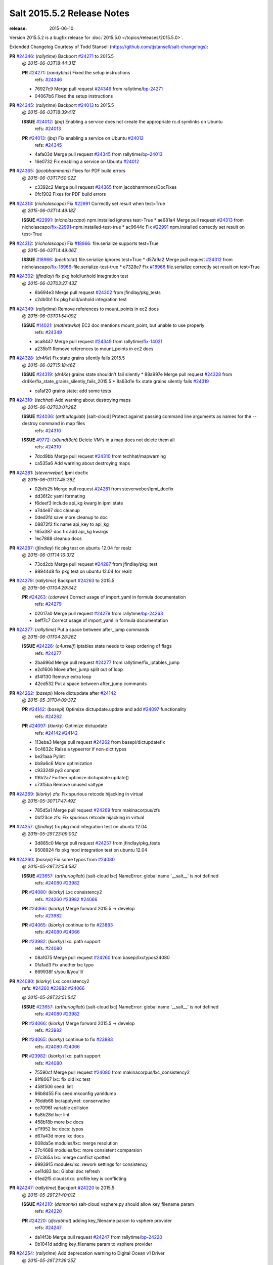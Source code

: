 ===========================
Salt 2015.5.2 Release Notes
===========================

:release: 2015-06-10

Version 2015.5.2 is a bugfix release for :doc:`2015.5.0
</topics/releases/2015.5.0>`.

Extended Changelog Courtesy of Todd Stansell (https://github.com/tjstansell/salt-changelogs):

**PR** `#24346`_: (*rallytime*) Backport `#24271`_ to 2015.5
  @ *2015-06-03T18:44:31Z*

  **PR** `#24271`_: (*randybias*) Fixed the setup instructions
    | refs: `#24346`_
  * 76927c9 Merge pull request `#24346`_ from rallytime/`bp-24271`_
  * 04067b6 Fixed the setup instructions

**PR** `#24345`_: (*rallytime*) Backport `#24013`_ to 2015.5
  @ *2015-06-03T18:39:41Z*

  **ISSUE** `#24012`_: (*jbq*) Enabling a service does not create the appropriate rc.d symlinks on Ubuntu
    | refs: `#24013`_
  **PR** `#24013`_: (*jbq*) Fix enabling a service on Ubuntu `#24012`_
    | refs: `#24345`_
  * 4afa03d Merge pull request `#24345`_ from rallytime/`bp-24013`_
  * 16e0732 Fix enabling a service on Ubuntu `#24012`_

**PR** `#24365`_: (*jacobhammons*) Fixes for PDF build errors
  @ *2015-06-03T17:50:02Z*

  * c3392c2 Merge pull request `#24365`_ from jacobhammons/DocFixes
  * 0fc1902 Fixes for PDF build errors

**PR** `#24313`_: (*nicholascapo*) Fix `#22991`_ Correctly set result when test=True
  @ *2015-06-03T14:49:18Z*

  **ISSUE** `#22991`_: (*nicholascapo*) npm.installed ignores test=True
  * ae681a4 Merge pull request `#24313`_ from nicholascapo/`fix-22991`_-npm.installed-test-true
  * ac9644c Fix `#22991`_ npm.installed correctly set result on test=True

**PR** `#24312`_: (*nicholascapo*) Fix `#18966`_: file.serialize supports test=True
  @ *2015-06-03T14:49:06Z*

  **ISSUE** `#18966`_: (*bechtoldt*) file.serialize ignores test=True
  * d57a9a2 Merge pull request `#24312`_ from nicholascapo/`fix-18966`_-file.serialize-test-true
  * e7328e7 Fix `#18966`_ file.serialize correctly set result on test=True

**PR** `#24302`_: (*jfindlay*) fix pkg hold/unhold integration test
  @ *2015-06-03T03:27:43Z*

  * 6b694e3 Merge pull request `#24302`_ from jfindlay/pkg_tests
  * c2db0b1 fix pkg hold/unhold integration test

**PR** `#24349`_: (*rallytime*) Remove references to mount_points in ec2 docs
  @ *2015-06-03T01:54:09Z*

  **ISSUE** `#14021`_: (*mathrawka*) EC2 doc mentions mount_point, but unable to use properly
    | refs: `#24349`_
  * aca8447 Merge pull request `#24349`_ from rallytime/`fix-14021`_
  * a235b11 Remove references to mount_points in ec2 docs

**PR** `#24328`_: (*dr4Ke*) Fix state grains silently fails 2015.5
  @ *2015-06-02T15:18:46Z*

  **ISSUE** `#24319`_: (*dr4Ke*) grains state shouldn't fail silently
  * 88a997e Merge pull request `#24328`_ from dr4Ke/fix_state_grains_silently_fails_2015.5
  * 8a63d1e fix state grains silently fails `#24319`_

  * ca1af20 grains state: add some tests

**PR** `#24310`_: (*techhat*) Add warning about destroying maps
  @ *2015-06-02T03:01:28Z*

  **ISSUE** `#24036`_: (*arthurlogilab*) [salt-cloud] Protect against passing command line arguments as names for the --destroy command in map files
    | refs: `#24310`_
  **ISSUE** `#9772`_: (*s0undt3ch*) Delete VM's in a map does not delete them all
    | refs: `#24310`_
  * 7dcd9bb Merge pull request `#24310`_ from techhat/mapwarning
  * ca535a6 Add warning about destroying maps

**PR** `#24281`_: (*steverweber*) Ipmi docfix
  @ *2015-06-01T17:45:36Z*

  * 02bfb25 Merge pull request `#24281`_ from steverweber/ipmi_docfix
  * dd36f2c yaml formating

  * f6deef3 include api_kg kwarg in ipmi state

  * a7d4e97 doc cleanup

  * 0ded2fd save more cleanup to doc

  * 08872f2 fix name api_key to api_kg

  * 165a387 doc fix add api_kg kwargs

  * 1ec7888 cleanup docs

**PR** `#24287`_: (*jfindlay*) fix pkg test on ubuntu 12.04 for realz
  @ *2015-06-01T14:16:37Z*

  * 73cd2cb Merge pull request `#24287`_ from jfindlay/pkg_test
  * 98944d8 fix pkg test on ubuntu 12.04 for realz

**PR** `#24279`_: (*rallytime*) Backport `#24263`_ to 2015.5
  @ *2015-06-01T04:29:34Z*

  **PR** `#24263`_: (*cdarwin*) Correct usage of import_yaml in formula documentation
    | refs: `#24279`_
  * 02017a0 Merge pull request `#24279`_ from rallytime/`bp-24263`_
  * beff7c7 Correct usage of import_yaml in formula documentation

**PR** `#24277`_: (*rallytime*) Put a space between after_jump commands
  @ *2015-06-01T04:28:26Z*

  **ISSUE** `#24226`_: (*c4urself*) iptables state needs to keep ordering of flags
    | refs: `#24277`_
  * 2ba696d Merge pull request `#24277`_ from rallytime/fix_iptables_jump
  * e2d1606 Move after_jump split out of loop

  * d14f130 Remove extra loop

  * 42ed532 Put a space between after_jump commands

**PR** `#24262`_: (*basepi*) More dictupdate after `#24142`_
  @ *2015-05-31T04:09:37Z*

  **PR** `#24142`_: (*basepi*) Optimize dictupdate.update and add `#24097`_ functionality
    | refs: `#24262`_
  **PR** `#24097`_: (*kiorky*) Optimize dictupdate
    | refs: `#24142`_ `#24142`_
  * 113eba3 Merge pull request `#24262`_ from basepi/dictupdatefix
  * 0c4832c Raise a typeerror if non-dict types

  * be21aaa Pylint

  * bb8a6c6 More optimization

  * c933249 py3 compat

  * ff6b2a7 Further optimize dictupdate.update()

  * c73f5ba Remove unused valtype

**PR** `#24269`_: (*kiorky*) zfs: Fix spurious retcode hijacking in virtual
  @ *2015-05-30T17:47:49Z*

  * 785d5a1 Merge pull request `#24269`_ from makinacorpus/zfs
  * 0bf23ce zfs: Fix spurious retcode hijacking in virtual

**PR** `#24257`_: (*jfindlay*) fix pkg mod integration test on ubuntu 12.04
  @ *2015-05-29T23:09:00Z*

  * 3d885c0 Merge pull request `#24257`_ from jfindlay/pkg_tests
  * 9508924 fix pkg mod integration test on ubuntu 12.04

**PR** `#24260`_: (*basepi*) Fix some typos from `#24080`_
  @ *2015-05-29T22:54:58Z*

  **ISSUE** `#23657`_: (*arthurlogilab*) [salt-cloud lxc] NameError: global name '__salt__' is not defined
    | refs: `#24080`_ `#23982`_
  **PR** `#24080`_: (*kiorky*) Lxc consistency2
    | refs: `#24260`_ `#23982`_ `#24066`_
  **PR** `#24066`_: (*kiorky*) Merge forward 2015.5 -> develop
    | refs: `#23982`_
  **PR** `#24065`_: (*kiorky*) continue to fix `#23883`_
    | refs: `#24080`_ `#24066`_
  **PR** `#23982`_: (*kiorky*) lxc: path support
    | refs: `#24080`_
  * 08a1075 Merge pull request `#24260`_ from basepi/lxctypos24080
  * 0fa1ad3 Fix another lxc typo

  * 669938f s/you ll/you'll/

**PR** `#24080`_: (*kiorky*) Lxc consistency2
  | refs: `#24260`_ `#23982`_ `#24066`_
  @ *2015-05-29T22:51:54Z*

  **ISSUE** `#23657`_: (*arthurlogilab*) [salt-cloud lxc] NameError: global name '__salt__' is not defined
    | refs: `#24080`_ `#23982`_
  **PR** `#24066`_: (*kiorky*) Merge forward 2015.5 -> develop
    | refs: `#23982`_
  **PR** `#24065`_: (*kiorky*) continue to fix `#23883`_
    | refs: `#24080`_ `#24066`_
  **PR** `#23982`_: (*kiorky*) lxc: path support
    | refs: `#24080`_
  * 75590cf Merge pull request `#24080`_ from makinacorpus/lxc_consistency2
  * 81f8067 lxc: fix old lxc test

  * 458f506 seed: lint

  * 96b8d55 Fix seed.mkconfig yamldump

  * 76ddb68 lxc/applynet: conservative

  * ce7096f variable collision

  * 8a8b28d lxc: lint

  * 458b18b more lxc docs

  * ef1f952 lxc docs: typos

  * d67a43d more lxc docs

  * 608da5e modules/lxc: merge resolution

  * 27c4689 modules/lxc: more consistent comparsion

  * 07c365a lxc: merge conflict spotted

  * 9993915 modules/lxc: rework settings for consistency

  * ce11d83 lxc: Global doc refresh

  * 61ed2f5 clouds/lxc: profile key is conflicting

**PR** `#24247`_: (*rallytime*) Backport `#24220`_ to 2015.5
  @ *2015-05-29T21:40:01Z*

  **ISSUE** `#24210`_: (*damonnk*) salt-cloud vsphere.py should allow key_filename param
    | refs: `#24220`_
  **PR** `#24220`_: (*djcrabhat*) adding key_filename param to vsphere provider
    | refs: `#24247`_
  * da14f3b Merge pull request `#24247`_ from rallytime/`bp-24220`_
  * 0b1041d adding key_filename param to vsphere provider

**PR** `#24254`_: (*rallytime*) Add deprecation warning to Digital Ocean v1 Driver
  @ *2015-05-29T21:39:25Z*

  **PR** `#22731`_: (*dmyerscough*) Decommission DigitalOcean APIv1 and have users use the new DigitalOcean APIv2
    | refs: `#24254`_
  * 21d6126 Merge pull request `#24254`_ from rallytime/add_deprecation_warning_digitalocean
  * cafe37b Add note to docs about deprecation

  * ea0f1e0 Add deprecation warning to digital ocean driver to move to digital_ocean_v2

**PR** `#24252`_: (*aboe76*) Updated suse spec to 2015.5.1
  @ *2015-05-29T21:38:45Z*

  * dac055d Merge pull request `#24252`_ from aboe76/opensuse_package
  * 0ad617d Updated suse spec to 2015.5.1

**PR** `#24251`_: (*garethgreenaway*) Returners broken in 2015.5
  @ *2015-05-29T21:37:52Z*

  * 49e7fe8 Merge pull request `#24251`_ from garethgreenaway/2015_5_returner_brokenness
  * 5df6b52 The code calling cfg as a function vs treating it as a dictionary and using get is currently backwards causing returners to fail when used from the CLI and in scheduled jobs.

**PR** `#24255`_: (*rallytime*) Clarify digital ocean documentation and mention v1 driver deprecation
  @ *2015-05-29T21:37:07Z*

  **ISSUE** `#21498`_: (*rallytime*) Clarify Digital Ocean Documentation
    | refs: `#24255`_
  * bfb9461 Merge pull request `#24255`_ from rallytime/clarify_digital_ocean_driver_docs
  * 8d51f75 Clarify digital ocean documentation and mention v1 driver deprecation

**PR** `#24232`_: (*rallytime*) Backport `#23308`_ to 2015.5
  @ *2015-05-29T21:36:46Z*

  **PR** `#23308`_: (*thusoy*) Don't merge: Add missing jump arguments to iptables module
    | refs: `#24232`_
  * 41f5756 Merge pull request `#24232`_ from rallytime/`bp-23308`_
  * 2733f66 Import string

  * 9097cca Add missing jump arguments to iptables module

**PR** `#24245`_: (*Sacro*) Unset PYTHONHOME when starting the service
  @ *2015-05-29T20:00:31Z*

  * a95982c Merge pull request `#24245`_ from Sacro/patch-2
  * 6632d06 Unset PYTHONHOME when starting the service

**PR** `#24121`_: (*hvnsweeting*) deprecate setting user permission in rabbitmq_vhost.present
  @ *2015-05-29T15:55:40Z*

  * 1504c76 Merge pull request `#24121`_ from hvnsweeting/rabbitmq-host-deprecate-set-permission
  * 2223158 deprecate setting user permission in rabbitmq_host.present

**PR** `#24179`_: (*merll*) Changing user and group only possible for existing ids.
  @ *2015-05-29T15:52:43Z*

  **PR** `#24169`_: (*merll*) Changing user and group only possible for existing ids.
    | refs: `#24179`_
  * ba02f65 Merge pull request `#24179`_ from Precis/fix-file-uid-gid-2015.0
  * ee4c9d5 Use ids if user or group is not present.

**PR** `#24229`_: (*msteed*) Fix auth failure on syndic with external_auth
  @ *2015-05-29T15:04:06Z*

  **ISSUE** `#24147`_: (*paclat*) Syndication issues when using authentication on master of masters.
    | refs: `#24229`_
  * 9bfb066 Merge pull request `#24229`_ from msteed/issue-24147
  * 482d1cf Fix auth failure on syndic with external_auth

**PR** `#24234`_: (*jayeshka*) adding states/quota unit test case.
  @ *2015-05-29T14:14:27Z*

  * 19fa43c Merge pull request `#24234`_ from jayeshka/quota-states-unit-test
  * c233565 adding states/quota unit test case.

**PR** `#24217`_: (*jfindlay*) disable intermittently failing tests
  @ *2015-05-29T03:08:39Z*

  **ISSUE** `#40`_: (*thatch45*) Clean up timeouts
    | refs: `#22857`_
  **PR** `#23623`_: (*jfindlay*) Fix /jobs endpoint's return
    | refs: `#24217`_
  **PR** `#22857`_: (*jacksontj*) Fix /jobs endpoint's return
    | refs: `#23623`_
  * e15142c Merge pull request `#24217`_ from jfindlay/disable_bad_tests
  * 6b62804 disable intermittently failing tests

**PR** `#24199`_: (*ryan-lane*) Various fixes for boto_route53 and boto_elb
  @ *2015-05-29T03:02:41Z*

  * ce8e43b Merge pull request `#24199`_ from lyft/route53-fix-elb
  * d8dc9a7 Better unit tests for boto_elb state

  * 62f214b Remove cnames_present test

  * 7b9ae82 Lint fix

  * b74b0d1 Various fixes for boto_route53 and boto_elb

**PR** `#24142`_: (*basepi*) Optimize dictupdate.update and add `#24097`_ functionality
  | refs: `#24262`_
  @ *2015-05-29T03:00:56Z*

  **PR** `#24097`_: (*kiorky*) Optimize dictupdate
    | refs: `#24142`_ `#24142`_
  **PR** `#21968`_: (*ryanwohara*) Verifying the key has a value before using it.
  * a43465d Merge pull request `#24142`_ from basepi/dictupdate24097
  * 5c6e210 Deepcopy on merge_recurse

  * a13c84a Fix None check from `#21968`_

  * 9ef2c64 Add docstring

  * 8579429 Add in recursive_update from `#24097`_

  * 8599143 if key not in dest, don't recurse

  * d8a84b3 Rename klass to valtype

**PR** `#24208`_: (*jayeshka*) adding states/ports unit test case.
  @ *2015-05-28T23:06:33Z*

  * 526698b Merge pull request `#24208`_ from jayeshka/ports-states-unit-test
  * 657b709 adding states/ports unit test case.

**PR** `#24219`_: (*jfindlay*) find zfs without modinfo
  @ *2015-05-28T21:07:26Z*

  **ISSUE** `#20635`_: (*dennisjac*) 2015.2.0rc1: zfs errors in log after update
    | refs: `#24219`_
  * d00945f Merge pull request `#24219`_ from jfindlay/zfs_check
  * 15d4019 use the salt loader in the zfs mod

  * 5599b67 try to search for zfs if modinfo is unavailable

**PR** `#24190`_: (*msteed*) Fix issue 23815
  @ *2015-05-28T20:10:34Z*

  **ISSUE** `#23815`_: (*Snergster*) [beacons] inotify errors on subdir creation
  * 3dc4b85 Merge pull request `#24190`_ from msteed/issue-23815
  * 086a1a9 lint

  * 65de62f fix `#23815`_

  * d04e916 spelling

  * db9f682 add inotify beacon unit tests

**PR** `#24211`_: (*rallytime*) Backport `#24205`_ to 2015.5
  @ *2015-05-28T18:28:15Z*

  **PR** `#24205`_: (*hazelesque*) Docstring fix in salt.modules.yumpkg.hold
    | refs: `#24211`_
  * 436634b Merge pull request `#24211`_ from rallytime/`bp-24205`_
  * 23284b5 Docstring fix in salt.modules.yumpkg.hold

**PR** `#24212`_: (*terminalmage*) Clarify error in rendering template for top file
  @ *2015-05-28T18:26:20Z*

  * cc58624 Merge pull request `#24212`_ from terminalmage/clarify-error-msg
  * ca807fb Clarify error in rendering template for top file

**PR** `#24213`_: (*The-Loeki*) ShouldFix _- troubles in debian_ip
  @ *2015-05-28T18:24:39Z*

  **ISSUE** `#23904`_: (*mbrgm*) Network config bonding section cannot be parsed when attribute names use dashes
    | refs: `#23917`_
  **ISSUE** `#23900`_: (*hashi825*) salt ubuntu network building issue 2015.5.0
    | refs: `#23922`_
  **PR** `#23922`_: (*garethgreenaway*) Fixes to debian_ip.py
    | refs: `#24213`_
  **PR** `#23917`_: (*corywright*) Split debian bonding options on dash instead of underscore
    | refs: `#24213`_
  * 9825160 Merge pull request `#24213`_ from The-Loeki/patch-3
  * a68d515 ShouldFix _- troubles in debian_ip

**PR** `#24214`_: (*basepi*) 2015.5.1release
  @ *2015-05-28T16:23:57Z*

  * 071751d Merge pull request `#24214`_ from basepi/2015.5.1release
  * e5ba31b 2015.5.1 release date

  * 768494c Update latest release in docs

**PR** `#24202`_: (*rallytime*) Backport `#24186`_ to 2015.5
  @ *2015-05-28T05:16:48Z*

  **PR** `#24186`_: (*thcipriani*) Update salt vagrant provisioner info
    | refs: `#24202`_
  * c2f1fdb Merge pull request `#24202`_ from rallytime/`bp-24186`_
  * db793dd Update salt vagrant provisioner info

**PR** `#24192`_: (*rallytime*) Backport `#20474`_ to 2015.5
  @ *2015-05-28T05:16:18Z*

  **PR** `#20474`_: (*djcrabhat*) add sudo, sudo_password params to vsphere deploy to allow for non-root deploys
    | refs: `#24192`_
  * 8a085a2 Merge pull request `#24192`_ from rallytime/`bp-20474`_
  * fd3c783 add sudo, sudo_password params to deploy to allow for non-root deploys

**PR** `#24184`_: (*rallytime*) Backport `#24129`_ to 2015.5
  @ *2015-05-28T05:15:08Z*

  **PR** `#24129`_: (*pengyao*) Wheel client doc
    | refs: `#24184`_
  * 7cc535b Merge pull request `#24184`_ from rallytime/`bp-24129`_
  * 722a662 fixed a typo

  * 565eb46 Add cmd doc for WheelClient

**PR** `#24183`_: (*rallytime*) Backport `#19320`_ to 2015.5
  @ *2015-05-28T05:14:36Z*

  **PR** `#19320`_: (*clan*) add 'state_output_profile' option for profile output
    | refs: `#24183`_
  * eb0af70 Merge pull request `#24183`_ from rallytime/`bp-19320`_
  * 55db1bf sate_output_profile default to True

  * 9919227 fix type: statei -> state

  * 0549ca6 add 'state_output_profile' option for profile output

**PR** `#24201`_: (*whiteinge*) Add list of client libraries for the rest_cherrypy module to the top-level documentation
  @ *2015-05-28T02:12:09Z*

  * 1b5bf23 Merge pull request `#24201`_ from whiteinge/rest_cherrypy-client-libs
  * 5f71802 Add list of client libraries for the rest_cherrypy module

  * 28fc77f Fix rest_cherrypy config example indentation

**PR** `#24195`_: (*rallytime*) Merge `#24185`_ with a couple of fixes
  @ *2015-05-27T22:18:37Z*

  **PR** `#24185`_: (*jacobhammons*) Fixes for doc build errors
    | refs: `#24195`_
  * 3307ec2 Merge pull request `#24195`_ from rallytime/merge-24185
  * d8daa9d Merge `#24185`_ with a couple of fixes

  * 634d56b Fixed pylon error

  * 0689815 Fixes for doc build errors

**PR** `#24166`_: (*jayeshka*) adding states/pkgng unit test case.
  @ *2015-05-27T20:27:49Z*

  * 7e400bc Merge pull request `#24166`_ from jayeshka/pkgng-states-unit-test
  * 2234bb0 adding states/pkgng unit test case.

**PR** `#24189`_: (*basepi*) [2015.5] Merge forward from 2014.7 to 2015.5
  @ *2015-05-27T20:26:31Z*

  **PR** `#24178`_: (*rallytime*) Backport `#24118`_ to 2014.7, too.
  **PR** `#24159`_: (*rallytime*) Fill out modules/keystone.py CLI Examples
  **PR** `#24158`_: (*rallytime*) Fix test_valid_docs test for tls module
  **PR** `#24118`_: (*trevor-h*) removed deprecated pymongo usage
    | refs: `#24139`_ `#24178`_
  * 9fcda79 Merge pull request `#24189`_ from basepi/merge-forward-2015.5
  * 8839e9c Merge remote-tracking branch 'upstream/2014.7' into merge-forward-2015.5

  * 9d7331c Merge pull request `#24178`_ from rallytime/`bp-24118`_

    * e2217a0 removed deprecated pymongo usage as no longer functional with pymongo > 3.x

  * 4e8c503 Merge pull request `#24159`_ from rallytime/keystone_doc_examples

    * dadac8d Fill out modules/keystone.py CLI Examples

  * fc10ee8 Merge pull request `#24158`_ from rallytime/fix_doc_error

    * 49a517e Fix test_valid_docs test for tls module

**PR** `#24181`_: (*jtand*) Fixed error where file was evaluated as a symlink in test_absent
  @ *2015-05-27T18:26:28Z*

  * 2303dec Merge pull request `#24181`_ from jtand/file_test
  * 5f0e601 Fixed error where file was evaluated as a symlink in test_absent

**PR** `#24180`_: (*terminalmage*) Skip libvirt tests if not running as root
  @ *2015-05-27T18:18:47Z*

  * a162768 Merge pull request `#24180`_ from terminalmage/fix-libvirt-test
  * 72e7416 Skip libvirt tests if not running as root

**PR** `#24165`_: (*jayeshka*) adding states/portage_config unit test case.
  @ *2015-05-27T17:15:08Z*

  * 1fbc5b2 Merge pull request `#24165`_ from jayeshka/portage_config-states-unit-test
  * 8cf1505 adding states/portage_config unit test case.

**PR** `#24164`_: (*jayeshka*) adding states/pecl unit test case.
  @ *2015-05-27T17:14:26Z*

  * 4747856 Merge pull request `#24164`_ from jayeshka/pecl-states-unit-test
  * 563a5b3 adding states/pecl unit test case.

**PR** `#24160`_: (*The-Loeki*) small enhancement to data module; pop()
  @ *2015-05-27T17:03:10Z*

  * cdaaa19 Merge pull request `#24160`_ from The-Loeki/patch-1
  * 2175ff3 doc & merge fix

  * eba382c small enhancement to data module; pop()

**PR** `#24153`_: (*techhat*) Batch mode sometimes improperly builds lists of minions to process
  @ *2015-05-27T16:21:53Z*

  * 4a8dbc7 Merge pull request `#24153`_ from techhat/batchlist
  * 467ba64 Make sure that minion IDs are strings

**PR** `#24167`_: (*jayeshka*) adding states/pagerduty unit test case.
  @ *2015-05-27T16:14:01Z*

  * ed8ccf5 Merge pull request `#24167`_ from jayeshka/pagerduty-states-unit-test
  * 1af8c83 adding states/pagerduty unit test case.

**PR** `#24156`_: (*basepi*) [2015.5] Merge forward from 2014.7 to 2015.5
  @ *2015-05-27T15:05:01Z*

  **ISSUE** `#23464`_: (*tibold*) cmd_iter_no_block() blocks
    | refs: `#24093`_
  **PR** `#24125`_: (*hvnsweeting*) Fix rabbitmq test mode
  **PR** `#24093`_: (*msteed*) Make LocalClient.cmd_iter_no_block() not block
  **PR** `#24008`_: (*davidjb*) Correct reST formatting for states.cmd documentation
  **PR** `#23933`_: (*jacobhammons*) sphinx saltstack2 doc theme
  * b9507d1 Merge pull request `#24156`_ from basepi/merge-forward-2015.5
  * e52b5ab Remove stray >>>>>

  * 7dfbd92 Merge remote-tracking branch 'upstream/2014.7' into merge-forward-2015.5

    * c0d32e0 Merge pull request `#24125`_ from hvnsweeting/fix-rabbitmq-test-mode

      * 71862c6 enhance log

      * 28e2594 change according to new output of rabbitmq module functions

      * cd0212e processes and returns better output for rabbitmq module

    * 39a8f30 Merge pull request `#24093`_ from msteed/issue-23464

      * fd35903 Fix failing test

      * 41b344c Make LocalClient.cmd_iter_no_block() not block

    * 5bffd30 Merge pull request `#24008`_ from davidjb/2014.7

      * 8b8d029 Correct reST formatting for documentation

    * 1aa0420 Merge pull request `#23933`_ from jacobhammons/2014.7

    * a3613e6 removed numbering from doc TOC

    * 78b737c removed 2015.* release from release notes, updated index page to remove PDF/epub links

    * e867f7d Changed build settings to use saltstack2 theme and update release versions.

    * 81ed9c9 sphinx saltstack2 doc theme

**PR** `#24145`_: (*jfindlay*) attempt to decode win update package
  @ *2015-05-26T23:20:20Z*

  **ISSUE** `#24102`_: (*bormotov*) win_update encondig problems
    | refs: `#24145`_
  * 05745fa Merge pull request `#24145`_ from jfindlay/win_update_encoding
  * cc5e17e attempt to decode win update package

**PR** `#24123`_: (*kiorky*) fix service enable/disable change
  @ *2015-05-26T21:24:19Z*

  **ISSUE** `#24122`_: (*kiorky*) service.dead is no more stateful: services does not handle correctly enable/disable change state
    | refs: `#24123`_
  * 7024789 Merge pull request `#24123`_ from makinacorpus/ss
  * 2e2e1d2 fix service enable/disable change

**PR** `#24146`_: (*rallytime*) Fixes the boto_vpc_test failure on CentOS 5 tests
  @ *2015-05-26T20:15:19Z*

  * 51c3cec Merge pull request `#24146`_ from rallytime/fix_centos_boto_failure
  * ac0f97d Fixes the boto_vpc_test failure on CentOS 5 tests

**PR** `#24144`_: (*twangboy*) Compare Keys ignores all newlines and carriage returns
  @ *2015-05-26T19:25:48Z*

  **ISSUE** `#24052`_: (*twangboy*) v2015.5.1 Changes the way it interprets the minion_master.pub file
    | refs: `#24089`_ `#24144`_
  **ISSUE** `#23566`_: (*rks2286*) Salt-cp corrupting the file after transfer to minion
    | refs: `#24144`_ `#23740`_
  **PR** `#23740`_: (*jfindlay*) Binary write
    | refs: `#24144`_
  * 1c91a21 Merge pull request `#24144`_ from twangboy/fix_24052
  * c197b41 Compare Keys removing all newlines and carriage returns

**PR** `#24139`_: (*rallytime*) Backport `#24118`_ to 2015.5
  @ *2015-05-26T18:24:27Z*

  **PR** `#24118`_: (*trevor-h*) removed deprecated pymongo usage
    | refs: `#24139`_ `#24178`_
  * 0841667 Merge pull request `#24139`_ from rallytime/`bp-24118`_
  * 4bb519b removed deprecated pymongo usage as no longer functional with pymongo > 3.x

**PR** `#24138`_: (*rallytime*) Backport `#24116`_ to 2015.5
  @ *2015-05-26T18:23:51Z*

  **PR** `#24116`_: (*awdrius*) Fixed typo in chown username (ending dot) that fails the command.
    | refs: `#24138`_
  * 742eca2 Merge pull request `#24138`_ from rallytime/`bp-24116`_
  * 7f08641 Fixed typo in chown username (ending dot) that fails the command.

**PR** `#24137`_: (*rallytime*) Backport `#24105`_ to 2015.5
  @ *2015-05-26T18:23:40Z*

  **PR** `#24105`_: (*cedwards*) Updated some beacon-specific documentation formatting
    | refs: `#24137`_
  * e01536d Merge pull request `#24137`_ from rallytime/`bp-24105`_
  * f0778a0 Updated some beacon-specific documentation formatting

**PR** `#24136`_: (*rallytime*) Backport `#24104`_ to 2015.5
  @ *2015-05-26T15:58:47Z*

  **ISSUE** `#23364`_: (*pruiz*) Unable to destroy host using proxmox cloud: There was an error destroying machines: 501 Server Error: Method 'DELETE /nodes/pmx1/openvz/openvz/100' not implemented
  **PR** `#24104`_: (*pruiz*) Only try to stop a VM if it's not already stopped. (fixes `#23364`_)
    | refs: `#24136`_
  * 89cdf97 Merge pull request `#24136`_ from rallytime/`bp-24104`_
  * c538884 Only try to stop a VM if it's not already stopped. (fixes `#23364`_)

**PR** `#24135`_: (*rallytime*) Backport `#24083`_ to 2015.5
  @ *2015-05-26T15:58:27Z*

  **PR** `#24083`_: (*swdream*) fix code block syntax
    | refs: `#24135`_
  * 67c4373 Merge pull request `#24135`_ from rallytime/`bp-24083`_
  * e1d06f9 fix code block syntax

**PR** `#24131`_: (*jayeshka*) adding states/mysql_user unit test case
  @ *2015-05-26T15:58:10Z*

  * a83371e Merge pull request `#24131`_ from jayeshka/mysql_user-states-unit-test
  * ed1ef69 adding states/mysql_user unit test case

**PR** `#24130`_: (*jayeshka*) adding states/ntp unit test case
  @ *2015-05-26T15:57:29Z*

  * 1dc1d2a Merge pull request `#24130`_ from jayeshka/ntp-states-unit-test
  * ede4a9f adding states/ntp unit test case

**PR** `#24128`_: (*jayeshka*) adding states/openstack_config unit test case
  @ *2015-05-26T15:56:08Z*

  * 3943417 Merge pull request `#24128`_ from jayeshka/openstack_config-states-unit-test
  * ca09e0f adding states/openstack_config unit test case

**PR** `#24127`_: (*jayeshka*) adding states/npm unit test case
  @ *2015-05-26T15:55:18Z*

  * 23f25c4 Merge pull request `#24127`_ from jayeshka/npm-states-unit-test
  * c3ecabb adding states/npm unit test case

**PR** `#24077`_: (*anlutro*) Change how state_verbose output is filtered
  @ *2015-05-26T15:41:11Z*

  **ISSUE** `#24009`_: (*hvnsweeting*) state_verbose False summary is wrong
    | refs: `#24077`_
  * 07488a4 Merge pull request `#24077`_ from alprs/fix-outputter_highstate_nonverbose_count
  * 7790408 Change how state_verbose output is filtered

**PR** `#24119`_: (*jfindlay*) Update contrib docs
  @ *2015-05-26T15:37:01Z*

  * 224820f Merge pull request `#24119`_ from jfindlay/update_contrib_docs
  * fa2d411 update example release branch in contrib docs

  * a0b76b5 clarify git rebase instructions

  * 3517e00 fix contribution docs link typos

  * 651629c backport dev contrib doc updates to 2015.5

**PR** `#23928`_: (*joejulian*) Add the ability to replace existing certificates
  @ *2015-05-25T19:47:26Z*

  * 5488c4a Merge pull request `#23928`_ from joejulian/2015.5_tls_module_replace_existing
  * 4a4cbdd Add the ability to replace existing certificates

**PR** `#24078`_: (*jfindlay*) if a charmap is not supplied, set it to the codeset
  @ *2015-05-25T19:39:19Z*

  **ISSUE** `#23221`_: (*Reiner030*) Debian Jessie: locale.present not working again
    | refs: `#24078`_
  * dd90ef0 Merge pull request `#24078`_ from jfindlay/locale_charmap
  * 5eb97f0 if a charmap is not supplied, set it to the codeset

**PR** `#24088`_: (*jfindlay*) pkg module integration tests
  @ *2015-05-25T19:39:02Z*

  * 9cec5d3 Merge pull request `#24088`_ from jfindlay/pkg_tests
  * f1bd5ec adding pkg module integration tests

  * 739b2ef rework yumpkg refresh_db so args are not mandatory

**PR** `#24089`_: (*jfindlay*) allow override of binary file mode on windows
  @ *2015-05-25T19:38:44Z*

  **ISSUE** `#24052`_: (*twangboy*) v2015.5.1 Changes the way it interprets the minion_master.pub file
    | refs: `#24089`_ `#24144`_
  * 517552c Merge pull request `#24089`_ from jfindlay/binary_write
  * b2259a6 allow override of binary file mode on windows

**PR** `#24092`_: (*jfindlay*) collect scattered contents edits, ensure it's a str
  @ *2015-05-25T19:38:10Z*

  **ISSUE** `#23973`_: (*mschiff*) state file.managed: setting contents_pillar to a pillar which is a list throws exception instead giving descriptive error message
    | refs: `#24092`_
  * 121ab9f Merge pull request `#24092`_ from jfindlay/file_state
  * cfa0f13 collect scattered contents edits, ensure it's a str

**PR** `#24112`_: (*The-Loeki*) thin_gen breaks when thinver doesn't exist
  @ *2015-05-25T19:37:47Z*

  * 84e65de Merge pull request `#24112`_ from The-Loeki/patch-1
  * 34646ea thin_gen breaks when thinver doesn't exist

**PR** `#24108`_: (*jayeshka*) adding states/mysql_query unit test case
  @ *2015-05-25T12:30:48Z*

  * ec509ed Merge pull request `#24108`_ from jayeshka/mysql_query-states-unit-test
  * ec50450 adding states/mysql_query unit test case

**PR** `#24110`_: (*jayeshka*) adding varnish unit test case
  @ *2015-05-25T12:30:21Z*

  * f2e5d6c Merge pull request `#24110`_ from jayeshka/varnish-unit-test
  * e119889 adding varnish unit test case

**PR** `#24109`_: (*jayeshka*) adding states/mysql_grants unit test case
  @ *2015-05-25T12:29:53Z*

  * 4fca2b4 Merge pull request `#24109`_ from jayeshka/mysql_grants-states-unit-test
  * 11a93cb adding states/mysql_grants unit test case

**PR** `#24028`_: (*nleib*) send a disable message to disable puppet
  @ *2015-05-25T04:02:11Z*

  * 6b43c9a Merge pull request `#24028`_ from nleib/2015.5
  * 15f24b4 update format of string in disabled msg

  * 7690e5b remove trailing whitespaces

  * 56a9720 Update puppet.py

  * 9686391 Update puppet.py

  * 33f3d68 send a disable message to disable puppet

**PR** `#24100`_: (*jfindlay*) adding states/file unit test case
  @ *2015-05-24T05:17:54Z*

  **PR** `#23963`_: (*jayeshka*) adding states/file unit test case
    | refs: `#24100`_
  * 52c9aca Merge pull request `#24100`_ from jfindlay/merge_23963
  * 7d59deb adding states/file unit test case

**PR** `#24098`_: (*galet*) Systemd not recognized properly on Oracle Linux 7
  @ *2015-05-24T04:07:31Z*

  **ISSUE** `#21446`_: (*dpheasant*) check for systemd on Oracle Linux
    | refs: `#24098`_
  * 0eb9f15 Merge pull request `#24098`_ from galet/2015.5
  * 4d6ab21 Systemd not recognized properly on Oracle Linux 7

**PR** `#24090`_: (*jfindlay*) adding states/mount unit test case
  @ *2015-05-22T23:02:57Z*

  **PR** `#24062`_: (*jayeshka*) adding states/mount unit test case
    | refs: `#24090`_
  * 8e04db7 Merge pull request `#24090`_ from jfindlay/merge_24062
  * a81a922 adding states/mount unit test case

**PR** `#24086`_: (*rallytime*) Backport `#22806`_ to 2015.5
  @ *2015-05-22T21:18:20Z*

  **ISSUE** `#22574`_: (*unicolet*) error when which is not available
    | refs: `#22806`_
  **PR** `#22806`_: (*jfindlay*) use cmd.run_all instead of cmd.run_stdout
    | refs: `#24086`_
  * c0079f5 Merge pull request `#24086`_ from rallytime/`bp-22806`_
  * f728f55 use cmd.run_all instead of cmd.run_stdout

**PR** `#24024`_: (*jayeshka*) adding states/mongodb_user unit test case
  @ *2015-05-22T20:53:19Z*

  * 09de253 Merge pull request `#24024`_ from jayeshka/mongodb_user-states-unit-test
  * f31dc92 resolved errors

  * d038b1f adding states/mongodb_user unit test case

**PR** `#24065`_: (*kiorky*) continue to fix `#23883`_
  | refs: `#24080`_ `#24066`_
  @ *2015-05-22T18:59:21Z*

  **ISSUE** `#23883`_: (*kaithar*) max_event_size seems broken
  * bfd812c Merge pull request `#24065`_ from makinacorpus/real23883
  * 028282e continue to fix `#23883`_

**PR** `#24029`_: (*kiorky*) Fix providers handling
  @ *2015-05-22T16:56:06Z*

  **ISSUE** `#24017`_: (*arthurlogilab*) [salt-cloud openstack] TypeError: unhashable type: 'dict' on map creation
    | refs: `#24029`_
  * 429adfe Merge pull request `#24029`_ from makinacorpus/fixproviders
  * 412b39b Fix providers handling

**PR** `#23936`_: (*jfindlay*) remove unreachable returns in file state
  @ *2015-05-22T16:26:49Z*

  * a42cccc Merge pull request `#23936`_ from jfindlay/file_state
  * ac29c0c also validate file.recurse source parameter

  * 57f7388 remove unreachable returns in file state

**PR** `#24063`_: (*jayeshka*) removed tuple index error
  @ *2015-05-22T14:58:20Z*

  * 8b69b41 Merge pull request `#24063`_ from jayeshka/mount-states-module
  * b9745d5 removed tuple index error

**PR** `#24057`_: (*rallytime*) Backport `#22572`_ to 2015.5
  @ *2015-05-22T05:36:25Z*

  **PR** `#22572`_: (*The-Loeki*) Small docfix for GitPillar
    | refs: `#24057`_
  * 02ac4aa Merge pull request `#24057`_ from rallytime/`bp-22572`_
  * 49aad84 Small docfix for GitPillar

**PR** `#24040`_: (*rallytime*) Backport `#24027`_ to 2015.5
  @ *2015-05-21T23:43:54Z*

  **ISSUE** `#23088`_: (*wfhg*) Segfault when adding a Zypper repo on SLES 11.3
    | refs: `#24027`_
  **PR** `#24027`_: (*wfhg*) Add baseurl to salt.modules.zypper.mod_repo
    | refs: `#24040`_
  * 82de059 Merge pull request `#24040`_ from rallytime/`bp-24027`_
  * 37d25d8 Added baseurl as alias for url and mirrorlist in salt.modules.zypper.mod_repo.

**PR** `#24039`_: (*rallytime*) Backport `#24015`_ to 2015.5
  @ *2015-05-21T23:43:25Z*

  **PR** `#24015`_: (*YanChii*) minor improvement of solarisips docs & fix typos
    | refs: `#24039`_
  * d909781 Merge pull request `#24039`_ from rallytime/`bp-24015`_
  * 6bfaa94 minor improovement of solarisips docs & fix typos

**PR** `#24038`_: (*rallytime*) Backport `#19599`_ to 2015.5
  @ *2015-05-21T23:43:10Z*

  **ISSUE** `#19598`_: (*fayetted*) ssh_auth.present test=true incorectly reports changes will be made
    | refs: `#19599`_
  **PR** `#19599`_: (*fayetted*) Fix ssh_auth test mode, compare lines not just key
    | refs: `#24038`_
  * 4a0f254 Merge pull request `#24038`_ from rallytime/`bp-19599`_
  * ea00d3e Fix ssh_auth test mode, compare lines not just key

**PR** `#24046`_: (*rallytime*) Remove key management test from digital ocean cloud tests
  @ *2015-05-21T22:32:04Z*

  * 42b87f1 Merge pull request `#24046`_ from rallytime/remove_key_test
  * 1d031ca Remove key management test from digital ocean cloud tests

**PR** `#24044`_: (*cro*) Remove spurious log message, fix typo in doc
  @ *2015-05-21T22:31:49Z*

  * eff54b1 Merge pull request `#24044`_ from cro/pgjsonb
  * de06633 Remove spurious log message, fix typo in doc

**PR** `#24001`_: (*msteed*) issue `#23883`_
  @ *2015-05-21T20:32:30Z*

  **ISSUE** `#23883`_: (*kaithar*) max_event_size seems broken
  * ac32000 Merge pull request `#24001`_ from msteed/issue-23883
  * bea97a8 issue `#23883`_

**PR** `#23995`_: (*kiorky*) Lxc path pre
  @ *2015-05-21T17:26:03Z*

  * f7fae26 Merge pull request `#23995`_ from makinacorpus/lxc_path_pre
  * 319282a lint

  * 1dc67e5 lxc: versionadded

  * fcad7cb lxc: states improvments

  * 644bd72 lxc: more consistence for profiles

  * 139372c lxc: remove merge cruft

  * 725b046 lxc: Repair merge

**PR** `#24032`_: (*kartiksubbarao*) Update augeas_cfg.py
  @ *2015-05-21T17:03:42Z*

  **ISSUE** `#16383`_: (*interjection*) salt.states.augeas.change example from docs fails with exception
    | refs: `#24032`_
  * 26d6851 Merge pull request `#24032`_ from kartiksubbarao/augeas_insert_16383
  * 3686dcd Update augeas_cfg.py

**PR** `#24025`_: (*jayeshka*) adding timezone unit test case
  @ *2015-05-21T16:50:53Z*

  * 55c9245 Merge pull request `#24025`_ from jayeshka/timezone-unit-test
  * 1ec33e2 removed assertion error

  * 16ecb28 adding timezone unit test case

**PR** `#24023`_: (*jayeshka*) adding states/mongodb_database unit test case
  @ *2015-05-21T16:49:17Z*

  * e243617 Merge pull request `#24023`_ from jayeshka/mongodb_database-states-unit-test
  * 5a9ac7e adding states/mongodb_database unit test case

**PR** `#24022`_: (*jayeshka*) adding states/modjk_worker unit test case
  @ *2015-05-21T16:48:29Z*

  * b377bd9 Merge pull request `#24022`_ from jayeshka/modjk_worker-states-unit-test
  * 05c0a98 adding states/modjk_worker unit test case

**PR** `#24005`_: (*msteed*) issue `#23776`_
  @ *2015-05-21T01:55:34Z*

  **ISSUE** `#23776`_: (*enblde*) Presence change events constantly reporting all minions as new in 2015.5
  * 701c51b Merge pull request `#24005`_ from msteed/issue-23776
  * 62e67d8 issue `#23776`_

**PR** `#23996`_: (*neogenix*) iptables state generates a 0 position which is invalid in iptables cli `#23950`_
  @ *2015-05-20T22:44:27Z*

  **ISSUE** `#23950`_: (*neogenix*) iptables state generates a 0 position which is invalid in iptables cli
    | refs: `#23996`_
  * 17b7c0b Merge pull request `#23996`_ from neogenix/2015.5-23950
  * ad417a5 fix for `#23950`_

**PR** `#23994`_: (*rallytime*) Skip the gpodder pkgrepo test for Ubuntu 15 - they don't have vivid ppa up yet
  @ *2015-05-20T21:18:21Z*

  * 4cb8773 Merge pull request `#23994`_ from rallytime/skip_test_ubuntu_15
  * 9e0ec07 Skip the gpodder pkgrepo test - they don't have vivid ppa up yet


.. _`#14021`: https://github.com/saltstack/salt/issues/14021
.. _`#16383`: https://github.com/saltstack/salt/issues/16383
.. _`#18966`: https://github.com/saltstack/salt/issues/18966
.. _`#19320`: https://github.com/saltstack/salt/pull/19320
.. _`#19598`: https://github.com/saltstack/salt/issues/19598
.. _`#19599`: https://github.com/saltstack/salt/pull/19599
.. _`#20474`: https://github.com/saltstack/salt/pull/20474
.. _`#20635`: https://github.com/saltstack/salt/issues/20635
.. _`#21446`: https://github.com/saltstack/salt/issues/21446
.. _`#21498`: https://github.com/saltstack/salt/issues/21498
.. _`#21968`: https://github.com/saltstack/salt/pull/21968
.. _`#22572`: https://github.com/saltstack/salt/pull/22572
.. _`#22574`: https://github.com/saltstack/salt/issues/22574
.. _`#22731`: https://github.com/saltstack/salt/pull/22731
.. _`#22806`: https://github.com/saltstack/salt/pull/22806
.. _`#22857`: https://github.com/saltstack/salt/pull/22857
.. _`#22991`: https://github.com/saltstack/salt/issues/22991
.. _`#23088`: https://github.com/saltstack/salt/issues/23088
.. _`#23221`: https://github.com/saltstack/salt/issues/23221
.. _`#23308`: https://github.com/saltstack/salt/pull/23308
.. _`#23364`: https://github.com/saltstack/salt/issues/23364
.. _`#23464`: https://github.com/saltstack/salt/issues/23464
.. _`#23566`: https://github.com/saltstack/salt/issues/23566
.. _`#23623`: https://github.com/saltstack/salt/pull/23623
.. _`#23657`: https://github.com/saltstack/salt/issues/23657
.. _`#23740`: https://github.com/saltstack/salt/pull/23740
.. _`#23776`: https://github.com/saltstack/salt/issues/23776
.. _`#23815`: https://github.com/saltstack/salt/issues/23815
.. _`#23883`: https://github.com/saltstack/salt/issues/23883
.. _`#23900`: https://github.com/saltstack/salt/issues/23900
.. _`#23904`: https://github.com/saltstack/salt/issues/23904
.. _`#23917`: https://github.com/saltstack/salt/pull/23917
.. _`#23922`: https://github.com/saltstack/salt/pull/23922
.. _`#23928`: https://github.com/saltstack/salt/pull/23928
.. _`#23933`: https://github.com/saltstack/salt/pull/23933
.. _`#23936`: https://github.com/saltstack/salt/pull/23936
.. _`#23950`: https://github.com/saltstack/salt/issues/23950
.. _`#23963`: https://github.com/saltstack/salt/pull/23963
.. _`#23973`: https://github.com/saltstack/salt/issues/23973
.. _`#23982`: https://github.com/saltstack/salt/pull/23982
.. _`#23994`: https://github.com/saltstack/salt/pull/23994
.. _`#23995`: https://github.com/saltstack/salt/pull/23995
.. _`#23996`: https://github.com/saltstack/salt/pull/23996
.. _`#24001`: https://github.com/saltstack/salt/pull/24001
.. _`#24005`: https://github.com/saltstack/salt/pull/24005
.. _`#24008`: https://github.com/saltstack/salt/pull/24008
.. _`#24009`: https://github.com/saltstack/salt/issues/24009
.. _`#24012`: https://github.com/saltstack/salt/issues/24012
.. _`#24013`: https://github.com/saltstack/salt/pull/24013
.. _`#24015`: https://github.com/saltstack/salt/pull/24015
.. _`#24017`: https://github.com/saltstack/salt/issues/24017
.. _`#24022`: https://github.com/saltstack/salt/pull/24022
.. _`#24023`: https://github.com/saltstack/salt/pull/24023
.. _`#24024`: https://github.com/saltstack/salt/pull/24024
.. _`#24025`: https://github.com/saltstack/salt/pull/24025
.. _`#24027`: https://github.com/saltstack/salt/pull/24027
.. _`#24028`: https://github.com/saltstack/salt/pull/24028
.. _`#24029`: https://github.com/saltstack/salt/pull/24029
.. _`#24032`: https://github.com/saltstack/salt/pull/24032
.. _`#24036`: https://github.com/saltstack/salt/issues/24036
.. _`#24038`: https://github.com/saltstack/salt/pull/24038
.. _`#24039`: https://github.com/saltstack/salt/pull/24039
.. _`#24040`: https://github.com/saltstack/salt/pull/24040
.. _`#24044`: https://github.com/saltstack/salt/pull/24044
.. _`#24046`: https://github.com/saltstack/salt/pull/24046
.. _`#24052`: https://github.com/saltstack/salt/issues/24052
.. _`#24057`: https://github.com/saltstack/salt/pull/24057
.. _`#24062`: https://github.com/saltstack/salt/pull/24062
.. _`#24063`: https://github.com/saltstack/salt/pull/24063
.. _`#24065`: https://github.com/saltstack/salt/pull/24065
.. _`#24066`: https://github.com/saltstack/salt/pull/24066
.. _`#24077`: https://github.com/saltstack/salt/pull/24077
.. _`#24078`: https://github.com/saltstack/salt/pull/24078
.. _`#24080`: https://github.com/saltstack/salt/pull/24080
.. _`#24083`: https://github.com/saltstack/salt/pull/24083
.. _`#24086`: https://github.com/saltstack/salt/pull/24086
.. _`#24088`: https://github.com/saltstack/salt/pull/24088
.. _`#24089`: https://github.com/saltstack/salt/pull/24089
.. _`#24090`: https://github.com/saltstack/salt/pull/24090
.. _`#24092`: https://github.com/saltstack/salt/pull/24092
.. _`#24093`: https://github.com/saltstack/salt/pull/24093
.. _`#24097`: https://github.com/saltstack/salt/pull/24097
.. _`#24098`: https://github.com/saltstack/salt/pull/24098
.. _`#24100`: https://github.com/saltstack/salt/pull/24100
.. _`#24102`: https://github.com/saltstack/salt/issues/24102
.. _`#24104`: https://github.com/saltstack/salt/pull/24104
.. _`#24105`: https://github.com/saltstack/salt/pull/24105
.. _`#24108`: https://github.com/saltstack/salt/pull/24108
.. _`#24109`: https://github.com/saltstack/salt/pull/24109
.. _`#24110`: https://github.com/saltstack/salt/pull/24110
.. _`#24112`: https://github.com/saltstack/salt/pull/24112
.. _`#24116`: https://github.com/saltstack/salt/pull/24116
.. _`#24118`: https://github.com/saltstack/salt/pull/24118
.. _`#24119`: https://github.com/saltstack/salt/pull/24119
.. _`#24121`: https://github.com/saltstack/salt/pull/24121
.. _`#24122`: https://github.com/saltstack/salt/issues/24122
.. _`#24123`: https://github.com/saltstack/salt/pull/24123
.. _`#24125`: https://github.com/saltstack/salt/pull/24125
.. _`#24127`: https://github.com/saltstack/salt/pull/24127
.. _`#24128`: https://github.com/saltstack/salt/pull/24128
.. _`#24129`: https://github.com/saltstack/salt/pull/24129
.. _`#24130`: https://github.com/saltstack/salt/pull/24130
.. _`#24131`: https://github.com/saltstack/salt/pull/24131
.. _`#24135`: https://github.com/saltstack/salt/pull/24135
.. _`#24136`: https://github.com/saltstack/salt/pull/24136
.. _`#24137`: https://github.com/saltstack/salt/pull/24137
.. _`#24138`: https://github.com/saltstack/salt/pull/24138
.. _`#24139`: https://github.com/saltstack/salt/pull/24139
.. _`#24142`: https://github.com/saltstack/salt/pull/24142
.. _`#24144`: https://github.com/saltstack/salt/pull/24144
.. _`#24145`: https://github.com/saltstack/salt/pull/24145
.. _`#24146`: https://github.com/saltstack/salt/pull/24146
.. _`#24147`: https://github.com/saltstack/salt/issues/24147
.. _`#24153`: https://github.com/saltstack/salt/pull/24153
.. _`#24156`: https://github.com/saltstack/salt/pull/24156
.. _`#24158`: https://github.com/saltstack/salt/pull/24158
.. _`#24159`: https://github.com/saltstack/salt/pull/24159
.. _`#24160`: https://github.com/saltstack/salt/pull/24160
.. _`#24164`: https://github.com/saltstack/salt/pull/24164
.. _`#24165`: https://github.com/saltstack/salt/pull/24165
.. _`#24166`: https://github.com/saltstack/salt/pull/24166
.. _`#24167`: https://github.com/saltstack/salt/pull/24167
.. _`#24169`: https://github.com/saltstack/salt/pull/24169
.. _`#24178`: https://github.com/saltstack/salt/pull/24178
.. _`#24179`: https://github.com/saltstack/salt/pull/24179
.. _`#24180`: https://github.com/saltstack/salt/pull/24180
.. _`#24181`: https://github.com/saltstack/salt/pull/24181
.. _`#24183`: https://github.com/saltstack/salt/pull/24183
.. _`#24184`: https://github.com/saltstack/salt/pull/24184
.. _`#24185`: https://github.com/saltstack/salt/pull/24185
.. _`#24186`: https://github.com/saltstack/salt/pull/24186
.. _`#24189`: https://github.com/saltstack/salt/pull/24189
.. _`#24190`: https://github.com/saltstack/salt/pull/24190
.. _`#24192`: https://github.com/saltstack/salt/pull/24192
.. _`#24195`: https://github.com/saltstack/salt/pull/24195
.. _`#24199`: https://github.com/saltstack/salt/pull/24199
.. _`#24201`: https://github.com/saltstack/salt/pull/24201
.. _`#24202`: https://github.com/saltstack/salt/pull/24202
.. _`#24205`: https://github.com/saltstack/salt/pull/24205
.. _`#24208`: https://github.com/saltstack/salt/pull/24208
.. _`#24210`: https://github.com/saltstack/salt/issues/24210
.. _`#24211`: https://github.com/saltstack/salt/pull/24211
.. _`#24212`: https://github.com/saltstack/salt/pull/24212
.. _`#24213`: https://github.com/saltstack/salt/pull/24213
.. _`#24214`: https://github.com/saltstack/salt/pull/24214
.. _`#24217`: https://github.com/saltstack/salt/pull/24217
.. _`#24219`: https://github.com/saltstack/salt/pull/24219
.. _`#24220`: https://github.com/saltstack/salt/pull/24220
.. _`#24226`: https://github.com/saltstack/salt/issues/24226
.. _`#24229`: https://github.com/saltstack/salt/pull/24229
.. _`#24232`: https://github.com/saltstack/salt/pull/24232
.. _`#24234`: https://github.com/saltstack/salt/pull/24234
.. _`#24245`: https://github.com/saltstack/salt/pull/24245
.. _`#24247`: https://github.com/saltstack/salt/pull/24247
.. _`#24251`: https://github.com/saltstack/salt/pull/24251
.. _`#24252`: https://github.com/saltstack/salt/pull/24252
.. _`#24254`: https://github.com/saltstack/salt/pull/24254
.. _`#24255`: https://github.com/saltstack/salt/pull/24255
.. _`#24257`: https://github.com/saltstack/salt/pull/24257
.. _`#24260`: https://github.com/saltstack/salt/pull/24260
.. _`#24262`: https://github.com/saltstack/salt/pull/24262
.. _`#24263`: https://github.com/saltstack/salt/pull/24263
.. _`#24269`: https://github.com/saltstack/salt/pull/24269
.. _`#24271`: https://github.com/saltstack/salt/pull/24271
.. _`#24277`: https://github.com/saltstack/salt/pull/24277
.. _`#24279`: https://github.com/saltstack/salt/pull/24279
.. _`#24281`: https://github.com/saltstack/salt/pull/24281
.. _`#24287`: https://github.com/saltstack/salt/pull/24287
.. _`#24302`: https://github.com/saltstack/salt/pull/24302
.. _`#24310`: https://github.com/saltstack/salt/pull/24310
.. _`#24312`: https://github.com/saltstack/salt/pull/24312
.. _`#24313`: https://github.com/saltstack/salt/pull/24313
.. _`#24319`: https://github.com/saltstack/salt/issues/24319
.. _`#24328`: https://github.com/saltstack/salt/pull/24328
.. _`#24345`: https://github.com/saltstack/salt/pull/24345
.. _`#24346`: https://github.com/saltstack/salt/pull/24346
.. _`#24349`: https://github.com/saltstack/salt/pull/24349
.. _`#24365`: https://github.com/saltstack/salt/pull/24365
.. _`#40`: https://github.com/saltstack/salt/issues/40
.. _`#9772`: https://github.com/saltstack/salt/issues/9772
.. _`bp-19320`: https://github.com/saltstack/salt/pull/19320
.. _`bp-19599`: https://github.com/saltstack/salt/pull/19599
.. _`bp-20474`: https://github.com/saltstack/salt/pull/20474
.. _`bp-22572`: https://github.com/saltstack/salt/pull/22572
.. _`bp-22806`: https://github.com/saltstack/salt/pull/22806
.. _`bp-23308`: https://github.com/saltstack/salt/pull/23308
.. _`bp-24013`: https://github.com/saltstack/salt/pull/24013
.. _`bp-24015`: https://github.com/saltstack/salt/pull/24015
.. _`bp-24027`: https://github.com/saltstack/salt/pull/24027
.. _`bp-24083`: https://github.com/saltstack/salt/pull/24083
.. _`bp-24104`: https://github.com/saltstack/salt/pull/24104
.. _`bp-24105`: https://github.com/saltstack/salt/pull/24105
.. _`bp-24116`: https://github.com/saltstack/salt/pull/24116
.. _`bp-24118`: https://github.com/saltstack/salt/pull/24118
.. _`bp-24129`: https://github.com/saltstack/salt/pull/24129
.. _`bp-24186`: https://github.com/saltstack/salt/pull/24186
.. _`bp-24205`: https://github.com/saltstack/salt/pull/24205
.. _`bp-24220`: https://github.com/saltstack/salt/pull/24220
.. _`bp-24263`: https://github.com/saltstack/salt/pull/24263
.. _`bp-24271`: https://github.com/saltstack/salt/pull/24271
.. _`fix-14021`: https://github.com/saltstack/salt/issues/14021
.. _`fix-18966`: https://github.com/saltstack/salt/issues/18966
.. _`fix-22991`: https://github.com/saltstack/salt/issues/22991
